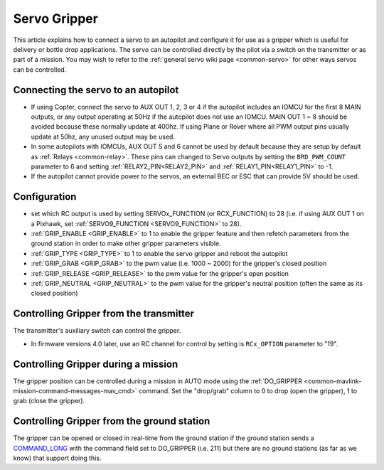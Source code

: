 .. _common-gripper-servo:

=============
Servo Gripper
=============

This article explains how to connect a servo to an autopilot and configure it for use as a gripper which is useful for delivery or bottle drop applications.
The servo can be controlled directly by the pilot via a switch on the transmitter or as part of a mission.  You may wish to refer to the :ref:`general servo wiki page <common-servo>` for other ways servos can be controlled.

..  youtube:: HiOw6OvJcik
    :width: 100%

Connecting the servo to an autopilot
====================================

.. image:: ../../../images/Servo_Pixhawk.jpg
    :target: ../_images/Servo_Pixhawk.jpg

-  If using Copter, connect the servo to AUX OUT 1, 2, 3 or 4 if the autopilot includes an IOMCU for the first 8 MAIN outputs, or any output operating at 50Hz if the autopilot does not use an IOMCU.  MAIN OUT 1 ~ 8 should be avoided because these normally update at 400hz.  If using Plane or Rover where all PWM output pins usually update at 50hz, any unused output may be used.
-  In some autopilots with IOMCUs, AUX OUT 5 and 6 cannot be used by default because they are setup by default as :ref:`Relays <common-relay>`.  These pins can changed to Servo outputs by setting the ``BRD_PWM_COUNT`` parameter to 6 and setting :ref:`RELAY2_PIN<RELAY2_PIN>` and :ref:`RELAY1_PIN<RELAY1_PIN>` to -1.
-  If the autopilot cannot provide power to the servos, an external BEC or ESC that can provide 5V should be used.

Configuration
=============
- set which RC output is used by setting SERVOx_FUNCTION (or RCX_FUNCTION) to 28 (i.e. if using AUX OUT 1 on a Pixhawk, set :ref:`SERVO9_FUNCTION <SERVO9_FUNCTION>` to 28).
- :ref:`GRIP_ENABLE <GRIP_ENABLE>` to 1 to enable the gripper feature and then refetch parameters from the ground station in order to make other gripper parameters visible.
- :ref:`GRIP_TYPE <GRIP_TYPE>` to 1 to enable the servo gripper and reboot the autopilot
- :ref:`GRIP_GRAB <GRIP_GRAB>` to the pwm value (i.e. 1000 ~ 2000) for the gripper's closed position
- :ref:`GRIP_RELEASE <GRIP_RELEASE>` to the pwm value for the gripper's open position
- :ref:`GRIP_NEUTRAL <GRIP_NEUTRAL>` to the pwm value for the gripper's neutral position (often the same as its closed position)

Controlling Gripper from the transmitter
========================================

The transmitter's auxiliary switch can control the gripper.

- In firmware versions 4.0 later, use an RC channel for control by setting is ``RCx_OPTION`` parameter to "19".

Controlling Gripper during a mission
====================================

The gripper position can be controlled during a mission in AUTO mode using the :ref:`DO_GRIPPER <common-mavlink-mission-command-messages-mav_cmd>` command.  Set the "drop/grab" column to 0 to drop (open the gripper), 1 to grab (close the gripper).

.. image:: ../../../images/MissionList_DoGripper.png
    :target: ../_images/MissionList_DoGripper.png

Controlling Gripper from the ground station
===========================================

The gripper can be opened or closed in real-time from the ground station if the ground station sends a `COMMAND_LONG <https://mavlink.io/en/messages/common.html#COMMAND_LONG>`__ with the command field set to DO_GRIPPER (i.e. 211) but there are no ground stations (as far as we know) that support doing this.
